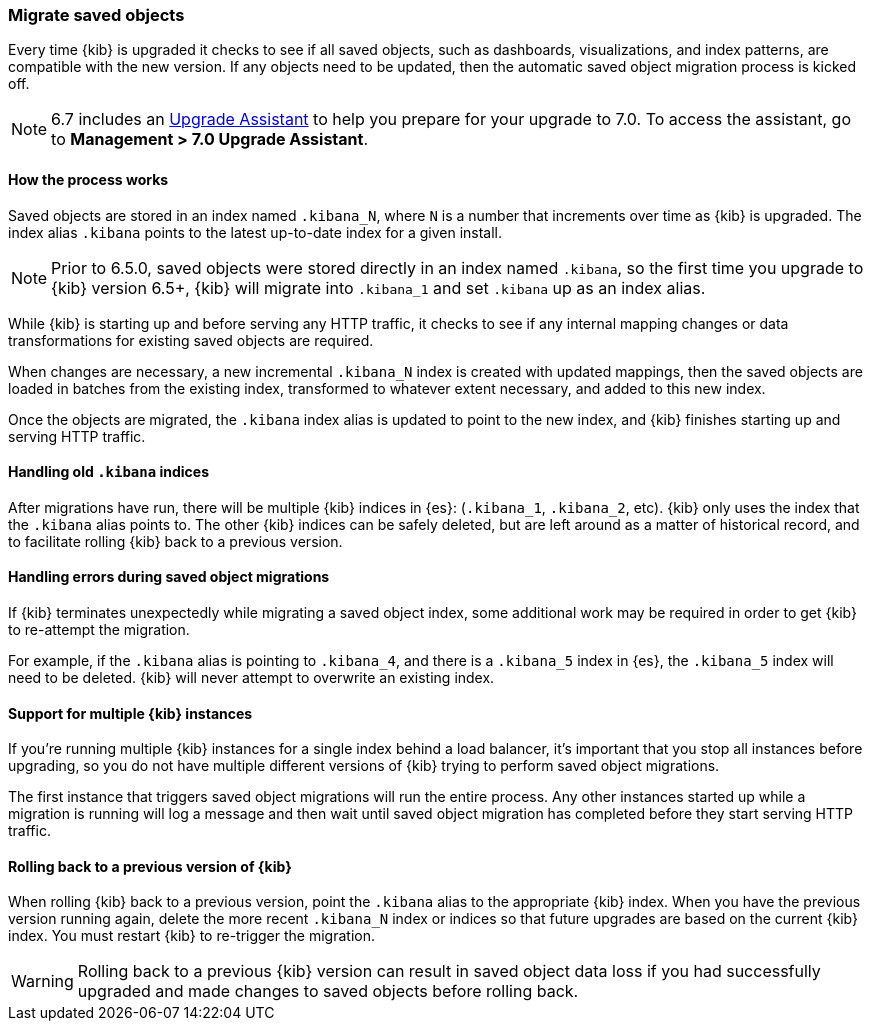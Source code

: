 [[upgrade-migrations]]
=== Migrate saved objects

Every time {kib} is upgraded it checks to see if all saved objects, such as dashboards, visualizations, and index patterns, are compatible with the new version. If any objects need to be updated, then the automatic saved object migration process is kicked off.

NOTE: 6.7 includes an https://www.elastic.co/guide/en/kibana/6.7/upgrade-assistant.html[Upgrade Assistant]
to help you prepare for your upgrade to 7.0. To access the assistant, go to *Management > 7.0 Upgrade Assistant*.

[float]
[[upgrade-migrations-process]]
==== How the process works

Saved objects are stored in an index named `.kibana_N`, where `N` is a number that increments over time as {kib} is upgraded. The index alias `.kibana` points to the latest up-to-date index for a given install.

NOTE: Prior to 6.5.0, saved objects were stored directly in an index named `.kibana`, so the first time you upgrade to {kib} version 6.5+, {kib} will migrate into `.kibana_1` and set `.kibana` up as an index alias.

While {kib} is starting up and before serving any HTTP traffic, it checks to see if any internal mapping changes or data transformations for existing saved objects are required.

When changes are necessary, a new incremental `.kibana_N` index is created with updated mappings, then the saved objects are loaded in batches from the existing index, transformed to whatever extent necessary, and added to this new index.

Once the objects are migrated, the `.kibana` index alias is updated to point to the new index, and {kib} finishes starting up and serving HTTP traffic.

[float]
[[upgrade-migrations-old-indices]]
==== Handling old `.kibana` indices

After migrations have run, there will be multiple {kib} indices in {es}: (`.kibana_1`, `.kibana_2`, etc). {kib} only uses the index that the `.kibana` alias points to. The other {kib} indices can be safely deleted, but are left around as a matter of historical record, and to facilitate rolling {kib} back to a previous version.

[float]
[[upgrade-migrations-errors]]
==== Handling errors during saved object migrations

If {kib} terminates unexpectedly while migrating a saved object index, some additional work may be required in order to get {kib} to re-attempt the migration.

For example, if the `.kibana` alias is pointing to `.kibana_4`, and there is a `.kibana_5` index in {es}, the `.kibana_5` index will need to be deleted. {kib} will never attempt to overwrite an existing index.

[float]
[[upgrade-migrations-multiple-instances]]
==== Support for multiple {kib} instances

If you're running multiple {kib} instances for a single index behind a load balancer, it's important that you stop all instances before upgrading, so you do not have multiple different versions of {kib} trying to perform saved object migrations.

The first instance that triggers saved object migrations will run the entire process. Any other instances started up while a migration is running will log a message and then wait until saved object migration has completed before they start serving HTTP traffic.

[float]
[[upgrade-migrations-rolling-back]]
==== Rolling back to a previous version of {kib}

When rolling {kib} back to a previous version, point the `.kibana` alias to
the appropriate {kib} index. When you have the previous version running again,
delete the more recent `.kibana_N` index or indices so that future upgrades are
based on the current {kib} index. You must restart {kib} to re-trigger the migration.

WARNING: Rolling back to a previous {kib} version can result in saved object data loss if you had successfully upgraded and made changes to saved objects before rolling back.
